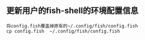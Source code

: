 ** 更新用户的fish-shell的环境配置信息
#+BEGIN_EXAMPLE
将config.fish覆盖掉原有的~/.config/fish/config.fish
cp config.fish  ~/.config/fish/config.fish
#+END_EXAMPLE


